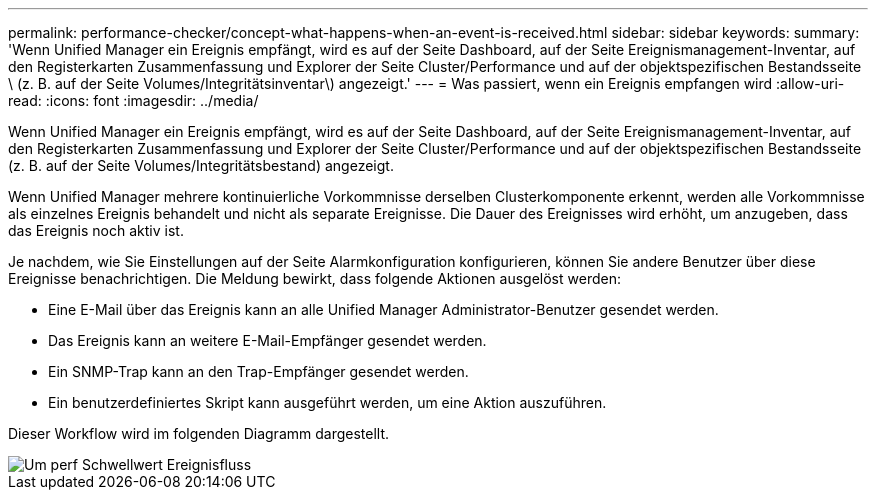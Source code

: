 ---
permalink: performance-checker/concept-what-happens-when-an-event-is-received.html 
sidebar: sidebar 
keywords:  
summary: 'Wenn Unified Manager ein Ereignis empfängt, wird es auf der Seite Dashboard, auf der Seite Ereignismanagement-Inventar, auf den Registerkarten Zusammenfassung und Explorer der Seite Cluster/Performance und auf der objektspezifischen Bestandsseite \ (z. B. auf der Seite Volumes/Integritätsinventar\) angezeigt.' 
---
= Was passiert, wenn ein Ereignis empfangen wird
:allow-uri-read: 
:icons: font
:imagesdir: ../media/


[role="lead"]
Wenn Unified Manager ein Ereignis empfängt, wird es auf der Seite Dashboard, auf der Seite Ereignismanagement-Inventar, auf den Registerkarten Zusammenfassung und Explorer der Seite Cluster/Performance und auf der objektspezifischen Bestandsseite (z. B. auf der Seite Volumes/Integritätsbestand) angezeigt.

Wenn Unified Manager mehrere kontinuierliche Vorkommnisse derselben Clusterkomponente erkennt, werden alle Vorkommnisse als einzelnes Ereignis behandelt und nicht als separate Ereignisse. Die Dauer des Ereignisses wird erhöht, um anzugeben, dass das Ereignis noch aktiv ist.

Je nachdem, wie Sie Einstellungen auf der Seite Alarmkonfiguration konfigurieren, können Sie andere Benutzer über diese Ereignisse benachrichtigen. Die Meldung bewirkt, dass folgende Aktionen ausgelöst werden:

* Eine E-Mail über das Ereignis kann an alle Unified Manager Administrator-Benutzer gesendet werden.
* Das Ereignis kann an weitere E-Mail-Empfänger gesendet werden.
* Ein SNMP-Trap kann an den Trap-Empfänger gesendet werden.
* Ein benutzerdefiniertes Skript kann ausgeführt werden, um eine Aktion auszuführen.


Dieser Workflow wird im folgenden Diagramm dargestellt.

image::../media/um-perf-threshold-event-flow.gif[Um perf Schwellwert Ereignisfluss]

